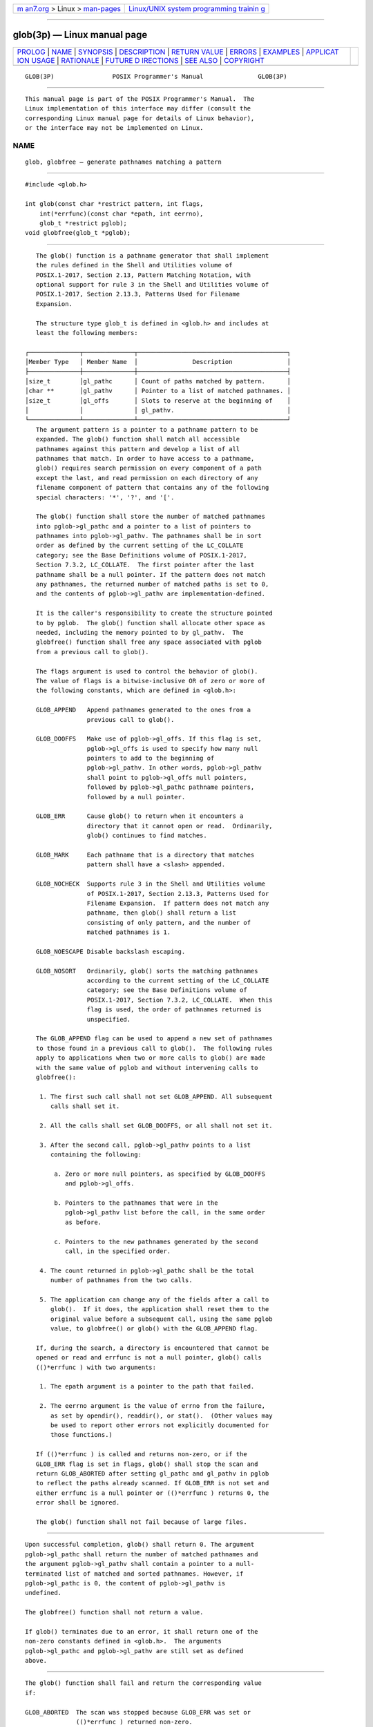 .. container:: page-top

.. container:: nav-bar

   +----------------------------------+----------------------------------+
   | `m                               | `Linux/UNIX system programming   |
   | an7.org <../../../index.html>`__ | trainin                          |
   | > Linux >                        | g <http://man7.org/training/>`__ |
   | `man-pages <../index.html>`__    |                                  |
   +----------------------------------+----------------------------------+

--------------

glob(3p) — Linux manual page
============================

+-----------------------------------+-----------------------------------+
| `PROLOG <#PROLOG>`__ \|           |                                   |
| `NAME <#NAME>`__ \|               |                                   |
| `SYNOPSIS <#SYNOPSIS>`__ \|       |                                   |
| `DESCRIPTION <#DESCRIPTION>`__ \| |                                   |
| `RETURN VALUE <#RETURN_VALUE>`__  |                                   |
| \| `ERRORS <#ERRORS>`__ \|        |                                   |
| `EXAMPLES <#EXAMPLES>`__ \|       |                                   |
| `APPLICAT                         |                                   |
| ION USAGE <#APPLICATION_USAGE>`__ |                                   |
| \| `RATIONALE <#RATIONALE>`__ \|  |                                   |
| `FUTURE D                         |                                   |
| IRECTIONS <#FUTURE_DIRECTIONS>`__ |                                   |
| \| `SEE ALSO <#SEE_ALSO>`__ \|    |                                   |
| `COPYRIGHT <#COPYRIGHT>`__        |                                   |
+-----------------------------------+-----------------------------------+
| .. container:: man-search-box     |                                   |
+-----------------------------------+-----------------------------------+

::

   GLOB(3P)                POSIX Programmer's Manual               GLOB(3P)


-----------------------------------------------------

::

          This manual page is part of the POSIX Programmer's Manual.  The
          Linux implementation of this interface may differ (consult the
          corresponding Linux manual page for details of Linux behavior),
          or the interface may not be implemented on Linux.

NAME
-------------------------------------------------

::

          glob, globfree — generate pathnames matching a pattern


---------------------------------------------------------

::

          #include <glob.h>

          int glob(const char *restrict pattern, int flags,
              int(*errfunc)(const char *epath, int eerrno),
              glob_t *restrict pglob);
          void globfree(glob_t *pglob);


---------------------------------------------------------------

::

          The glob() function is a pathname generator that shall implement
          the rules defined in the Shell and Utilities volume of
          POSIX.1‐2017, Section 2.13, Pattern Matching Notation, with
          optional support for rule 3 in the Shell and Utilities volume of
          POSIX.1‐2017, Section 2.13.3, Patterns Used for Filename
          Expansion.

          The structure type glob_t is defined in <glob.h> and includes at
          least the following members:

       ┌──────────────┬──────────────┬─────────────────────────────────────────┐
       │Member Type   │ Member Name  │               Description               │
       ├──────────────┼──────────────┼─────────────────────────────────────────┤
       │size_t        │gl_pathc      │ Count of paths matched by pattern.      │
       │char **       │gl_pathv      │ Pointer to a list of matched pathnames. │
       │size_t        │gl_offs       │ Slots to reserve at the beginning of    │
       │              │              │ gl_pathv.                               │
       └──────────────┴──────────────┴─────────────────────────────────────────┘
          The argument pattern is a pointer to a pathname pattern to be
          expanded. The glob() function shall match all accessible
          pathnames against this pattern and develop a list of all
          pathnames that match. In order to have access to a pathname,
          glob() requires search permission on every component of a path
          except the last, and read permission on each directory of any
          filename component of pattern that contains any of the following
          special characters: '*', '?', and '['.

          The glob() function shall store the number of matched pathnames
          into pglob->gl_pathc and a pointer to a list of pointers to
          pathnames into pglob->gl_pathv. The pathnames shall be in sort
          order as defined by the current setting of the LC_COLLATE
          category; see the Base Definitions volume of POSIX.1‐2017,
          Section 7.3.2, LC_COLLATE.  The first pointer after the last
          pathname shall be a null pointer. If the pattern does not match
          any pathnames, the returned number of matched paths is set to 0,
          and the contents of pglob->gl_pathv are implementation-defined.

          It is the caller's responsibility to create the structure pointed
          to by pglob.  The glob() function shall allocate other space as
          needed, including the memory pointed to by gl_pathv.  The
          globfree() function shall free any space associated with pglob
          from a previous call to glob().

          The flags argument is used to control the behavior of glob().
          The value of flags is a bitwise-inclusive OR of zero or more of
          the following constants, which are defined in <glob.h>:

          GLOB_APPEND   Append pathnames generated to the ones from a
                        previous call to glob().

          GLOB_DOOFFS   Make use of pglob->gl_offs. If this flag is set,
                        pglob->gl_offs is used to specify how many null
                        pointers to add to the beginning of
                        pglob->gl_pathv. In other words, pglob->gl_pathv
                        shall point to pglob->gl_offs null pointers,
                        followed by pglob->gl_pathc pathname pointers,
                        followed by a null pointer.

          GLOB_ERR      Cause glob() to return when it encounters a
                        directory that it cannot open or read.  Ordinarily,
                        glob() continues to find matches.

          GLOB_MARK     Each pathname that is a directory that matches
                        pattern shall have a <slash> appended.

          GLOB_NOCHECK  Supports rule 3 in the Shell and Utilities volume
                        of POSIX.1‐2017, Section 2.13.3, Patterns Used for
                        Filename Expansion.  If pattern does not match any
                        pathname, then glob() shall return a list
                        consisting of only pattern, and the number of
                        matched pathnames is 1.

          GLOB_NOESCAPE Disable backslash escaping.

          GLOB_NOSORT   Ordinarily, glob() sorts the matching pathnames
                        according to the current setting of the LC_COLLATE
                        category; see the Base Definitions volume of
                        POSIX.1‐2017, Section 7.3.2, LC_COLLATE.  When this
                        flag is used, the order of pathnames returned is
                        unspecified.

          The GLOB_APPEND flag can be used to append a new set of pathnames
          to those found in a previous call to glob().  The following rules
          apply to applications when two or more calls to glob() are made
          with the same value of pglob and without intervening calls to
          globfree():

           1. The first such call shall not set GLOB_APPEND. All subsequent
              calls shall set it.

           2. All the calls shall set GLOB_DOOFFS, or all shall not set it.

           3. After the second call, pglob->gl_pathv points to a list
              containing the following:

               a. Zero or more null pointers, as specified by GLOB_DOOFFS
                  and pglob->gl_offs.

               b. Pointers to the pathnames that were in the
                  pglob->gl_pathv list before the call, in the same order
                  as before.

               c. Pointers to the new pathnames generated by the second
                  call, in the specified order.

           4. The count returned in pglob->gl_pathc shall be the total
              number of pathnames from the two calls.

           5. The application can change any of the fields after a call to
              glob().  If it does, the application shall reset them to the
              original value before a subsequent call, using the same pglob
              value, to globfree() or glob() with the GLOB_APPEND flag.

          If, during the search, a directory is encountered that cannot be
          opened or read and errfunc is not a null pointer, glob() calls
          (()*errfunc ) with two arguments:

           1. The epath argument is a pointer to the path that failed.

           2. The eerrno argument is the value of errno from the failure,
              as set by opendir(), readdir(), or stat().  (Other values may
              be used to report other errors not explicitly documented for
              those functions.)

          If (()*errfunc ) is called and returns non-zero, or if the
          GLOB_ERR flag is set in flags, glob() shall stop the scan and
          return GLOB_ABORTED after setting gl_pathc and gl_pathv in pglob
          to reflect the paths already scanned. If GLOB_ERR is not set and
          either errfunc is a null pointer or (()*errfunc ) returns 0, the
          error shall be ignored.

          The glob() function shall not fail because of large files.


-----------------------------------------------------------------

::

          Upon successful completion, glob() shall return 0. The argument
          pglob->gl_pathc shall return the number of matched pathnames and
          the argument pglob->gl_pathv shall contain a pointer to a null-
          terminated list of matched and sorted pathnames. However, if
          pglob->gl_pathc is 0, the content of pglob->gl_pathv is
          undefined.

          The globfree() function shall not return a value.

          If glob() terminates due to an error, it shall return one of the
          non-zero constants defined in <glob.h>.  The arguments
          pglob->gl_pathc and pglob->gl_pathv are still set as defined
          above.


-----------------------------------------------------

::

          The glob() function shall fail and return the corresponding value
          if:

          GLOB_ABORTED  The scan was stopped because GLOB_ERR was set or
                        (()*errfunc ) returned non-zero.

          GLOB_NOMATCH  The pattern does not match any existing pathname,
                        and GLOB_NOCHECK was not set in flags.

          GLOB_NOSPACE  An attempt to allocate memory failed.

          The following sections are informative.


---------------------------------------------------------

::

          One use of the GLOB_DOOFFS flag is by applications that build an
          argument list for use with execv(), execve(), or execvp().
          Suppose, for example, that an application wants to do the
          equivalent of:

              ls -l *.c

          but for some reason:

              system("ls -l *.c")

          is not acceptable. The application could obtain approximately the
          same result using the sequence:

              globbuf.gl_offs = 2;
              glob("*.c", GLOB_DOOFFS, NULL, &globbuf);
              globbuf.gl_pathv[0] = "ls";
              globbuf.gl_pathv[1] = "-l";
              execvp("ls", &globbuf.gl_pathv[0]);

          Using the same example:

              ls -l *.c *.h

          could be approximately simulated using GLOB_APPEND as follows:

              globbuf.gl_offs = 2;
              glob("*.c", GLOB_DOOFFS, NULL, &globbuf);
              glob("*.h", GLOB_DOOFFS|GLOB_APPEND, NULL, &globbuf);
              ...


---------------------------------------------------------------------------

::

          This function is not provided for the purpose of enabling
          utilities to perform pathname expansion on their arguments, as
          this operation is performed by the shell, and utilities are
          explicitly not expected to redo this. Instead, it is provided for
          applications that need to do pathname expansion on strings
          obtained from other sources, such as a pattern typed by a user or
          read from a file.

          If a utility needs to see if a pathname matches a given pattern,
          it can use fnmatch().

          Note that gl_pathc and gl_pathv have meaning even if glob()
          fails. This allows glob() to report partial results in the event
          of an error. However, if gl_pathc is 0, gl_pathv is unspecified
          even if glob() did not return an error.

          The GLOB_NOCHECK option could be used when an application wants
          to expand a pathname if wildcards are specified, but wants to
          treat the pattern as just a string otherwise. The sh utility
          might use this for option-arguments, for example.

          The new pathnames generated by a subsequent call with GLOB_APPEND
          are not sorted together with the previous pathnames. This mirrors
          the way that the shell handles pathname expansion when multiple
          expansions are done on a command line.

          Applications that need tilde and parameter expansion should use
          wordexp().


-----------------------------------------------------------

::

          It was claimed that the GLOB_DOOFFS flag is unnecessary because
          it could be simulated using:

              new = (char **)malloc((n + pglob->gl_pathc + 1)
                     * sizeof(char *));
              (void) memcpy(new+n, pglob->gl_pathv,
                     pglob->gl_pathc * sizeof(char *));
              (void) memset(new, 0, n * sizeof(char *));
              free(pglob->gl_pathv);
              pglob->gl_pathv = new;

          However, this assumes that the memory pointed to by gl_pathv is a
          block that was separately created using malloc().  This is not
          necessarily the case. An application should make no assumptions
          about how the memory referenced by fields in pglob was allocated.
          It might have been obtained from malloc() in a large chunk and
          then carved up within glob(), or it might have been created using
          a different memory allocator. It is not the intent of the
          standard developers to specify or imply how the memory used by
          glob() is managed.

          The GLOB_APPEND flag would be used when an application wants to
          expand several different patterns into a single list.


---------------------------------------------------------------------------

::

          None.


---------------------------------------------------------

::

          exec(1p), fdopendir(3p), fnmatch(3p), fstatat(3p), readdir(3p),
          Section 2.6, Word Expansions

          The Base Definitions volume of POSIX.1‐2017, Section 7.3.2,
          LC_COLLATE, glob.h(0p)


-----------------------------------------------------------

::

          Portions of this text are reprinted and reproduced in electronic
          form from IEEE Std 1003.1-2017, Standard for Information
          Technology -- Portable Operating System Interface (POSIX), The
          Open Group Base Specifications Issue 7, 2018 Edition, Copyright
          (C) 2018 by the Institute of Electrical and Electronics
          Engineers, Inc and The Open Group.  In the event of any
          discrepancy between this version and the original IEEE and The
          Open Group Standard, the original IEEE and The Open Group
          Standard is the referee document. The original Standard can be
          obtained online at http://www.opengroup.org/unix/online.html .

          Any typographical or formatting errors that appear in this page
          are most likely to have been introduced during the conversion of
          the source files to man page format. To report such errors, see
          https://www.kernel.org/doc/man-pages/reporting_bugs.html .

   IEEE/The Open Group               2017                          GLOB(3P)

--------------

Pages that refer to this page: `glob.h(0p) <../man0/glob.h.0p.html>`__, 
`fnmatch(3p) <../man3/fnmatch.3p.html>`__, 
`regcomp(3p) <../man3/regcomp.3p.html>`__, 
`wordexp(3p) <../man3/wordexp.3p.html>`__

--------------

--------------

.. container:: footer

   +-----------------------+-----------------------+-----------------------+
   | HTML rendering        |                       | |Cover of TLPI|       |
   | created 2021-08-27 by |                       |                       |
   | `Michael              |                       |                       |
   | Ker                   |                       |                       |
   | risk <https://man7.or |                       |                       |
   | g/mtk/index.html>`__, |                       |                       |
   | author of `The Linux  |                       |                       |
   | Programming           |                       |                       |
   | Interface <https:     |                       |                       |
   | //man7.org/tlpi/>`__, |                       |                       |
   | maintainer of the     |                       |                       |
   | `Linux man-pages      |                       |                       |
   | project <             |                       |                       |
   | https://www.kernel.or |                       |                       |
   | g/doc/man-pages/>`__. |                       |                       |
   |                       |                       |                       |
   | For details of        |                       |                       |
   | in-depth **Linux/UNIX |                       |                       |
   | system programming    |                       |                       |
   | training courses**    |                       |                       |
   | that I teach, look    |                       |                       |
   | `here <https://ma     |                       |                       |
   | n7.org/training/>`__. |                       |                       |
   |                       |                       |                       |
   | Hosting by `jambit    |                       |                       |
   | GmbH                  |                       |                       |
   | <https://www.jambit.c |                       |                       |
   | om/index_en.html>`__. |                       |                       |
   +-----------------------+-----------------------+-----------------------+

--------------

.. container:: statcounter

   |Web Analytics Made Easy - StatCounter|

.. |Cover of TLPI| image:: https://man7.org/tlpi/cover/TLPI-front-cover-vsmall.png
   :target: https://man7.org/tlpi/
.. |Web Analytics Made Easy - StatCounter| image:: https://c.statcounter.com/7422636/0/9b6714ff/1/
   :class: statcounter
   :target: https://statcounter.com/
